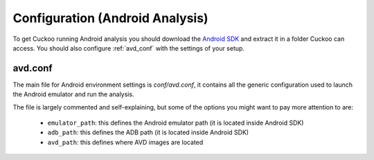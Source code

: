 ================================
Configuration (Android Analysis)
================================

To get Cuckoo running Android analysis you should download the `Android SDK <https://developer.android.com>`_
and extract it in a folder Cuckoo can access.
You should also configure :ref:`avd_conf` with the settings of your setup.

.. _avd_conf:

avd.conf
========

The main file for Android environment settings is *conf/avd.conf*, it contains
all the generic configuration used to launch the Android emulator and run the
analysis.

The file is largely commented and self-explaining, but some of the options you
might want to pay more attention to are:

    * ``emulator_path``: this defines the Android emulator path (it is located inside Android SDK)
    * ``adb_path``: this defines the ADB path (it is located inside Android SDK)
    * ``avd_path``: this defines where AVD images are located
